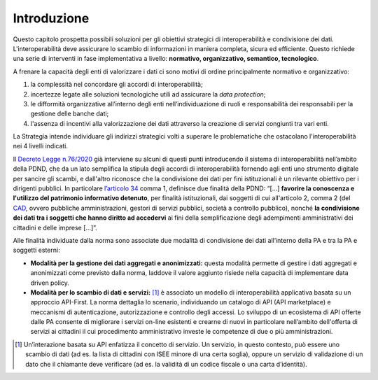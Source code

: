 .. _introduzione-5:

Introduzione
============

Questo capitolo prospetta possibili soluzioni per gli obiettivi
strategici di interoperabilità e condivisione dei dati.
L'interoperabilità deve assicurare lo scambio di informazioni in maniera
completa, sicura ed efficiente. Questo richiede una serie di interventi
in fase implementativa a livello: **normativo, organizzativo, semantico,
tecnologico**.

A frenare la capacità degli enti di valorizzare i dati ci sono motivi di
ordine principalmente normativo e organizzativo:

1. la complessità nel concordare gli accordi di interoperabilità;

2. incertezze legate alle soluzioni tecnologiche utili ad assicurare la
   *data protection*;

3. le difformità organizzative all’interno degli enti
   nell’individuazione di ruoli e responsabilità dei responsabili per la
   gestione delle banche dati;

4. l'assenza di incentivi alla valorizzazione dei dati attraverso la
   creazione di servizi congiunti tra vari enti.

La Strategia intende individuare gli indirizzi strategici volti a
superare le problematiche che ostacolano l'interoperabilità nei 4
livelli indicati.

Il `Decreto Legge
n.76/2020 <https://www.gazzettaufficiale.it/eli/id/2020/09/14/20A04921/sg>`__
già interviene su alcuni di questi punti introducendo il sistema di
interoperabilità nell’ambito della PDND, che da un lato semplifica la
stipula degli accordi di interoperabilità fornendo agli enti uno
strumento digitale per sancire gli scambi, e dall'altro riconosce che la
condivisione dei dati per fini istituzionali è un rilevante obiettivo
per i dirigenti pubblici. In particolare `l’articolo
34 <https://www.normattiva.it/uri-res/N2Ls?urn:nir:stato:dl:2020;76~art34>`__
comma 1, definisce due finalità della PDND: “[...] **favorire la
conoscenza e l'utilizzo del patrimonio informativo detenuto**, per
finalità istituzionali, dai soggetti di cui all'articolo 2, comma 2 (del
`CAD <https://docs.italia.it/italia/piano-triennale-ict/codice-amministrazione-digitale-docs/it/v2017-12-13/_rst/capo1_sezione1_art2.html>`__,
ovvero pubbliche amministrazioni, gestori di servizi pubblici, società a
controllo pubblico), nonché **la condivisione dei dati tra i soggetti
che hanno diritto ad accedervi** ai fini della semplificazione degli
adempimenti amministrativi dei cittadini e delle imprese [...]”.

Alle finalità individuate dalla norma sono associate due modalità di
condivisione dei dati all’interno della PA e tra la PA e soggetti
esterni:

-  **Modalità per la gestione dei dati aggregati e anonimizzati:**
   questa modalità permette di gestire i dati aggregati e anonimizzati
   come previsto dalla norma, laddove il valore aggiunto risiede nella
   capacità di implementare data driven policy.

-  **Modalità per lo scambio di dati e servizi:**\  [1]_ è associato un
   modello di interoperabilità applicativa basata su un approccio
   API-First. La norma dettaglia lo scenario, individuando un catalogo
   di API (API marketplace) e meccanismi di autenticazione,
   autorizzazione e controllo degli accessi. Lo sviluppo di un
   ecosistema di API offerte dalle PA consente di migliorare i servizi
   on-line esistenti e crearne di nuovi in particolare nell’ambito
   dell'offerta di servizi ai cittadini il cui procedimento
   amministrativo investe le competenze di due o più amministrazioni.

.. [1]
   Un’interazione basata su API enfatizza il concetto di servizio. Un
   servizio, in questo contesto, può essere uno scambio di dati (ad es.
   la lista di cittadini con ISEE minore di una certa soglia), oppure un
   servizio di validazione di un dato che il chiamante deve verificare
   (ad es. la validità di un codice fiscale o una carta d’identità).
